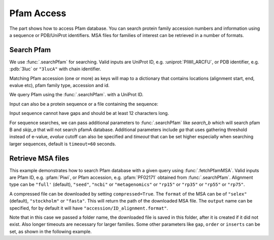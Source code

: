.. _pfamaccess:

Pfam Access
===============================================================================

The part shows how to access Pfam database. You can search protein family
accession numbers and information using a sequence or PDB/UniProt identifiers.
MSA files for families of interest can be retrieved in a number of formats.

.. ipython:: python

   from prody import *
   from matplotlib.pylab import *
   ion()  # turn interactive mode on

Search Pfam
-------------------------------------------------------------------------------

We use :func:`.searchPfam` for searching.  Valid inputs are UniProt ID,
e.g. :uniprot:`PIWI_ARCFU`, or PDB identifier, e.g. :pdb:`3luc` or ``"3lucA"``
with chain identifier.

Matching Pfam accession (one or more) as keys will map to a dictionary that
contains locations (alignment start, end, evalue etc), pfam family type,
accession and id.


We query Pfam using the :func:`.searchPfam`. with a UniProt ID.

.. ipython::
   :verbatim:

   In [1]: matches = searchPfam('PIWI_ARCFU')

   In [2]: matches
   Out[2]:
   {'PF02171': {'accession': 'PF02171',
     'id': 'Piwi',
     'locations': [{'ali_end': '405',
       'ali_start': '111',
       'bitscore': '228.70',
       'end': '406',
       'evalue': '1.1e-64',
       'hmm_end': '301',
       'hmm_start': '2',
       'start': '110'}],
     'type': 'Pfam-A'}}

Input can also be a protein sequence or a file containing the sequence:

.. ipython::
   :verbatim:

   In [1]: sequence = ('PMFIVNTNVPRASVPDGFLSELTQQLAQATGKPPQYIAVHVVPDQLMAFGGSSE'
      ...: 'PCALCSLHSIGKIGGAQNRSYSKLLCGLLAERLRISPDRVYINYYDMNAANVGWNNSTFA')



   In [2]: matches = searchPfam(sequence)

   In [3]: matches
   Out[3]:
   {'PF01187': {'accession': 'PF01187.13',
     'class': 'Domain',
     'id': 'MIF',
     'locations': [{'ali_end': '114',
       'ali_start': '1',
       'bitscore': '174.2',
       'end': '114',
       'evalue': '7.7e-52',
       'evidence': 'hmmer v3.0',
       'hmm_end': '114',
       'hmm_start': '1',
       'significant': '1',
       'start': '1'}],
     'type': 'Pfam-A'}}

Input sequence cannot have gaps and should be at least 12 characters long.

For sequence searches, we can pass additional parameters to :func:`.searchPfam`
like *search_b* which will search pfam B and *skip_a* that will not search
pfamA database. Additional parameters include *ga* that uses gathering
threshold instead of e-value, *evalue* cutoff can also be specified and
*timeout* that can be set higher especially when searching larger
sequences, default is ``timeout=60`` seconds.

.. ipython::
   :verbatim:

   In [1]: matches = searchPfam(sequence, search_b=True, evalue=2.0)


Retrieve MSA files
-------------------------------------------------------------------------------

This example demonstrates how to search Pfam database with a given query using
:func:`.fetchPfamMSA`. Valid inputs are Pfam ID, e.g. :pfam:`Piwi`, or Pfam
accession, e.g. :pfam:`PF02171` obtained from :func:`.searchPfam`.  Alignment
type can be ``"full'`` (default), ``"seed"``, ``"ncbi"`` or ``"metagenomics"``
or ``"rp15"`` or ``"rp35"`` or ``"rp55"`` or ``"rp75"``.

.. ipython::
   :verbatim:

   In [1]: fetchPfamMSA('piwi', alignment='seed')
   Out[1]: 'piwi_seed.sth'

A compressed file can be downloaded by setting ``compressed=True``.
The ``format`` of the MSA can be of ``"selex"`` (default), ``"stockholm"`` or
``"fasta"``.  This will return the path of the downloaded MSA file.
The ``output`` name can be specified, for by default it will have
``"accession/ID_alignment.format"``.

Note that in this case we passed a folder name, the downloaded file is saved
in this folder, after it is created if it did not exist. Also longer timeouts
are necessary for larger families. Some other parameters like ``gap``,
``order`` or ``inserts`` can be set, as shown in the following example.

.. ipython::
   :verbatim:

   In [1]: fetchPfamMSA('PF02171', compressed=True, gaps='mixed',
      ...: inserts='lower', order='alphabetical', format='fasta')
   Out[1]: 'PF02171_full.fasta.gz'